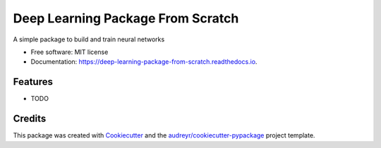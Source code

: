 ===============================
Deep Learning Package From Scratch
===============================


.. image:: https://img.shields.io/pypi/v/deep_learning_package_from_scratch.svg
        :target: https://pypi.python.org/pypi/deep_learning_package_from_scratch

.. image:: https://img.shields.io/travis/Marvin8or/deep_learning_package_from_scratch.svg
        :target: https://travis-ci.org/Marvin8or/deep_learning_package_from_scratch

.. image:: https://readthedocs.org/projects/deep-learning-package-from-scratch/badge/?version=latest
        :target: https://deep-learning-package-from-scratch.readthedocs.io/en/latest/?badge=latest
        :alt: Documentation Status

.. image:: https://pyup.io/repos/github/Marvin8or/deep_learning_package_from_scratch/shield.svg
     :target: https://pyup.io/repos/github/Marvin8or/deep_learning_package_from_scratch/
     :alt: Updates


A simple package to build and train neural networks


* Free software: MIT license
* Documentation: https://deep-learning-package-from-scratch.readthedocs.io.


Features
--------

* TODO

Credits
---------

This package was created with Cookiecutter_ and the `audreyr/cookiecutter-pypackage`_ project template.

.. _Cookiecutter: https://github.com/audreyr/cookiecutter
.. _`audreyr/cookiecutter-pypackage`: https://github.com/audreyr/cookiecutter-pypackage

